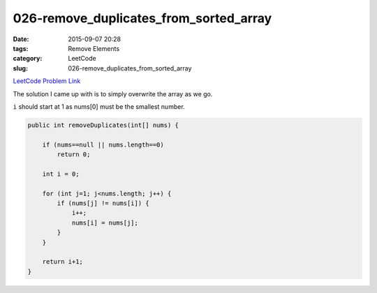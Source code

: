 026-remove_duplicates_from_sorted_array
#######################################

:date: 2015-09-07 20:28
:tags: Remove Elements
:category: LeetCode
:slug: 026-remove_duplicates_from_sorted_array

`LeetCode Problem Link <https://leetcode.com/problems/reverse-nodes-in-k-group/>`_

The solution I came up with is to simply overwrite the array as we go.

``i`` should start at 1 as nums[0] must be the smallest number.

.. code-block:: java

    public int removeDuplicates(int[] nums) {

        if (nums==null || nums.length==0)
            return 0;

        int i = 0;

        for (int j=1; j<nums.length; j++) {
            if (nums[j] != nums[i]) {
                i++;
                nums[i] = nums[j];
            }
        }

        return i+1;
    }